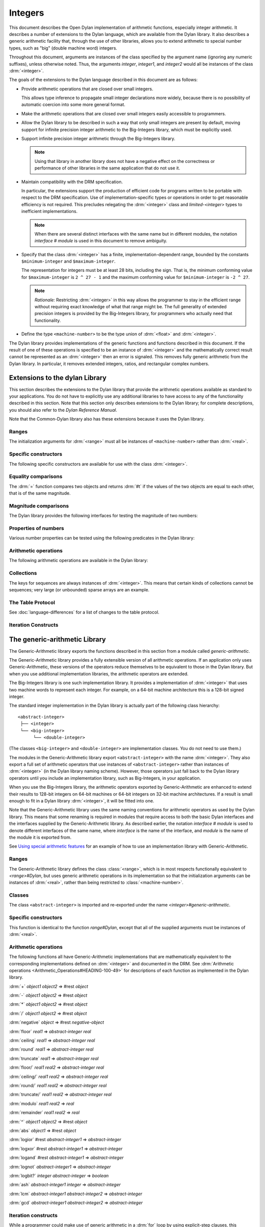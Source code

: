 ********
Integers
********

.. current-library:: dylan
.. current-module:: dylan

.. TODO:
   * This should be combined into language-extensions/
   * Note that content below includes things completely unrelated to numbers.

This document describes the Open Dylan implementation of arithmetic
functions, especially integer arithmetic. It describes a number of
extensions to the Dylan language, which are available from the Dylan
library. It also describes a generic arithmetic facility that, through
the use of other libraries, allows you to extend arithmetic to special
number types, such as "big" (double machine word) integers.

Throughout this document, arguments are instances of the class specified
by the argument name (ignoring any numeric suffixes), unless otherwise
noted. Thus, the arguments *integer*, *integer1*, and *integer2* would
all be instances of the class :drm:`<integer>`.

The goals of the extensions to the Dylan language described in this
document are as follows:

* Provide arithmetic operations that are closed over small integers.

  This allows type inference to propagate small integer declarations more
  widely, because there is no possibility of automatic coercion into some
  more general format.

* Make the arithmetic operations that are closed over small integers
  easily accessible to programmers.

* Allow the Dylan library to be described in such a way that only small
  integers are present by default, moving support for infinite precision
  integer arithmetic to the Big-Integers library, which must be explicitly
  used.

* Support infinite precision integer arithmetic through the Big-Integers
  library.

  .. note:: Using that library in another library does not have a negative
     effect on the correctness or performance of other libraries in the same
     application that do not use it.

* Maintain compatibility with the DRM specification.

  In particular, the extensions support the production of efficient code
  for programs written to be portable with respect to the DRM
  specification. Use of implementation-specific types or operations in
  order to get reasonable efficiency is not required. This precludes
  relegating the :drm:`<integer>` class and *limited-<integer>* types to
  inefficient implementations.

  .. note:: When there are several distinct interfaces with the same name
     but in different modules, the notation *interface* *#* *module* is used
     in this document to remove ambiguity.

* Specify that the class :drm:`<integer>` has a finite,
  implementation-dependent range, bounded by the constants
  ``$minimum-integer`` and ``$maximum-integer``.

  The representation for integers must be at least 28 bits, including the
  sign. That is, the minimum conforming value for ``$maximum-integer`` is ``2 ^
  27 - 1`` and the maximum conforming value for ``$minimum-integer`` is ``-2 ^
  27``.

  .. note:: *Rationale:* Restricting :drm:`<integer>` in this way allows the programmer
     to stay in the efficient range without requiring exact knowledge of what
     that range might be. The full generality of extended precision integers
     is provided by the Big-Integers library, for programmers who actually
     need that functionality.

* Define the type ``<machine-number>`` to be the type union of :drm:`<float>` and
  :drm:`<integer>`.

The Dylan library provides implementations of the generic functions and
functions described in this document. If the result of one of these
operations is specified to be an instance of :drm:`<integer>` and the
mathematically correct result cannot be represented as an :drm:`<integer>`
then an error is signaled. This removes fully generic arithmetic from
the Dylan library. In particular, it removes extended integers, ratios,
and rectangular complex numbers.

Extensions to the dylan Library
===============================

This section describes the extensions to the Dylan library that provide
the arithmetic operations available as standard to your applications.
You do not have to explicitly use any additional libraries to have
access to any of the functionality described in this section. Note that
this section only describes extensions to the Dylan library; for
complete descriptions, you should also refer to the *Dylan Reference
Manual*.

Note that the Common-Dylan library also has these extensions because it
uses the Dylan library.

Ranges
------

The initialization arguments for :drm:`<range>` must all be instances of
``<machine-number>`` rather than :drm:`<real>`.

Specific constructors
---------------------

The following specific constructors are available for use with the class
:drm:`<integer>`.

.. generic-function:: limited

   Defines a new type that represents a subset of the class :drm:`<integer>`.

   :signature: limited *integer-class* #key *min* *max* => *limited-type*

   :parameter integer-class: The singleton(<integer>).
   :parameter min: The lower bound of the range. The default is
     ``$minimum-integer``.
   :parameter max: The upper bound of the range. The default is ``$maximum-integer``.

   :description:

     The *integer-class* argument is the class :drm:`<integer>`, and all other
     arguments are instances of :drm:`<integer>`. The range of :drm:`<integer>` is
     bounded by default.

.. function:: range

   This function is used to specify ranges of numbers.

   :signature: range (#key from:, to:, above:, below:, by:, size:) => <range>

   :description:

      All of the supplied arguments must be instances of ``<machine-number>``.

Equality comparisons
--------------------

The :drm:`=` function compares two objects and returns :drm:`#t` if the values of
the two objects are equal to each other, that is of the same magnitude.

.. generic-function:: =
   :open:

   :signature: = *object1* *object2* => *boolean*

   :description:

      Tests its arguments to see if they are of the same magnitude.

.. method:: =
   :sealed:
   :specializer: <complex>

   Tests its arguments to see if they are of the same magnitude.

   :signature: = *complex1* *complex2* => *boolean*

.. method:: =
   :specializer: <machine-number>

   Tests its arguments to see if they are of the same magnitude.

   :signature: = *machine-number1* *machine-number2* => *boolean*

Magnitude comparisons
---------------------

The Dylan library provides the following interfaces for testing the
magnitude of two numbers:

.. generic-function:: <
   :open:

   Returns :drm:`#t` if its first argument is less than its second argument.

   :signature: < *object1* *object2* => *boolean*

.. method:: <
   :sealed:
   :specializer: <complex>

   Returns :drm:`#t` if its first argument is less than its second argument.

   :signature: < *complex1* *complex2* => *boolean*

.. method:: <
   :specializer: <machine-number>

   Returns :drm:`#t` if its first argument is less than its second argument.

   :signature: < *machine-number1* *machine-number2* => *boolean*

Properties of numbers
---------------------

Various number properties can be tested using the following predicates
in the Dylan library:

.. generic-function:: odd?
   :open:

   Tests whether the argument supplied represents an odd value.

   :signature: odd? *object* => *boolean*

.. method:: odd?
   :sealed:
   :specializer: <complex>

   :signature: odd? *complex* => *boolean*

   :description:

      Tests whether the argument supplied represents an odd value.

.. method:: odd?
   :specializer: <integer>

   Tests whether the argument supplied represents an odd value.

   :signature: odd? *integer* => *boolean*

.. generic-function:: even?
   :open:

   Tests whether the argument supplied represents an even value

   :signature: even? *object* => *boolean*

.. method:: even?
   :sealed:
   :specializer: <complex>

   Tests whether the argument supplied represents an even value

   :signature: even? *complex* => *boolean*

.. method:: even?
   :specializer: <integer>

   Tests whether the argument supplied represents an even value

   :signature: even? *integer* => *boolean*

.. generic-function:: zero?
   :open:

   Tests whether the argument supplied represents a zero value.

   :signature: zero? *object* => *boolean*

.. method:: zero?
   :specializer: <complex>
   :sealed:

   Tests whether the argument supplied represents a zero value.

   :signature: zero? *complex* => *boolean*

.. method:: zero?
   :specializer: <machine-number>

   Tests whether the argument supplied represents a zero value.

   :signature: zero? *machine-number* => *boolean*

.. generic-function:: positive?
   :open:

   Tests whether the argument supplied represents a positive value.

.. method:: positive?
   :sealed:
   :specializer: <complex>

   :signature: positive? *complex*

   :description:

      Tests whether the argument supplied represents a positive value.

.. method:: positive?
   :specializer: <machine-number>

   :signature: positive? *machine-number* => *boolean*

   :description:

      Tests whether the argument supplied represents a positive value.

.. generic-function:: negative?
   :open:

   Tests whether the argument supplied represents a negative value.

   :signature: negative? *object* => *boolean*

.. method:: negative?
   :sealed:
   :specializer: <complex>

   Tests whether the argument supplied represents a negative value.

   :signature: negative? *complex* => *boolean*

.. method:: negative?
   :specializer: <machine-number>

   Tests whether the argument supplied represents a negative value.

   :signature: negative? *machine-number* => *boolean*

.. generic-function:: integral?
   :open:

   Tests whether the argument supplied represents an integral value.

   :signature: integral? *object* => *boolean*

.. method:: integral?
   :sealed:
   :specializer: <complex>

   Tests whether the argument supplied represents an integral value.

   :signature: integral? *complex*

.. method:: integral?
   :specializer: <machine-number>

   Tests whether the argument supplied represents an integral value.

   :signature: integral? *machine-number* => *boolean*

Arithmetic operations
---------------------

The following arithmetic operations are available in the Dylan library:

.. generic-function:: +
   :open:

   Returns the sum of the two supplied arguments. The actual type of
   the value is determined by the contagion rules when applied to the
   arguments.

   :signature: + *object1* *object2* => #rest *object*

.. method:: +
   :sealed:
   :specializer: <complex>, <complex>

   :signature: + *complex1* *complex2*

.. method:: +
   :specializer: <integer>, <complex>

   :signature: + *integer1* *integer2* => *integer*

.. method:: +
   :specializer: <machine-number>, <machine-number>

   :signature: + *machine-number1* *machine-number2* => *machine-number*


.. generic-function:: -
   :open:

   Returns the result of subtracting the second argument from the
   first.  The actual type of the value is determined by the contagion
   rules when applied to the arguments.

   :signature: - *object1* *object2* => #rest *object*

.. method:: -
   :sealed:
   :specializer: <complex>, <complex>

   :signature: - *complex1 complex2*

.. method:: -
   :specializer: <integer>, <integer>

   :signature: - *integer1 integer2* => *integer*

.. method:: -
   :specializer: <machine-number>, <machine-number>

   :signature: - *machine-number1* *machine-number2* => *machine-number*

.. generic-function:: *
   :open:

   Returns the result of multiplying the two arguments. The actual
   type of the value is determined by the contagion rules when applied
   to the arguments.

   :signature: * *object1* *object2* => #rest *object*

.. method:: *
   :sealed:
   :specializer: <complex>, <complex>

   :signature: \* *complex1* *complex2*

.. method:: *
   :specializer: <integer>, <integer>

   :signature: \* *integer1* *integer2* => *integer*

.. method:: *
   :specializer: <machine-number>, <machine-number>

   :signature: \* *machine-number1* *machine-number2* => *machine-number*

.. generic-function:: /
   :open:

   Returns the result of dividing the first argument by the
   second. The actual type of the value is determined by the contagion
   rules when applied to the arguments.

   :signature: / *object1* *object2* => #rest *object*

.. method:: /
   :sealed:
   :specializer: <complex>, <complex>

   :signature: / *complex1* *complex2*

.. method:: /
   :specializer: <float>, <float>

   :signature: / *float1* *float2* => *float*

.. generic-function:: negative
   :open:

   Negates the supplied argument. The returned value is of the same float
   format as the supplied argument.

   :signature: negative *object* => #rest *negative-object*

.. method:: negative
   :sealed:
   :specializer: <complex>

   :signature: negative *complex*

.. method:: negative
   :specializer: <integer>

   :signature: negative *integer* => *negative-integer*

.. method:: negative
   :specializer: <float>

   :signature: negative *float* => *negative-float*

.. generic-function:: floor

   Truncates a number toward negative infinity. The integer part is
   returned as *integer*, the remainder is of the same float format as
   the argument.

   :signature: floor *object* => *integer* *object*

.. method:: floor
   :specializer: <machine-number>

   :signature: floor *machine-number* => *integer* *machine-number*

.. method:: floor
   :specializer: <integer>

   :signature: floor *integer* => *integer* *integer*

.. method:: floor
   :specializer: <float>

   :signature: floor *float* => *integer* *float*

.. generic-function:: ceiling

   Truncates a number toward positive infinity. The integer part is
   returned as *integer*, the remainder is of the same float format as
   the argument.

   :signature: ceiling *machine-number* => *integer* *machine-number*

.. method:: ceiling
   :specializer: <machine-number>

   :signature: ceiling *machine-number* => *integer* *machine-number*

.. method:: ceiling
   :specializer: <integer>

   :signature: ceiling *integer* => *integer* *integer*

.. method:: ceiling
   :specializer: <float>

   :signature: ceiling *float* => *integer* *float*

.. generic-function:: round

   Rounds a number toward the nearest mathematical integer. The
   integer part is returned as *integer*, the remainder is of the same
   float format as the argument. If the argument is exactly between
   two integers, then the result *integer* will be a multiple of two.

   :signature: round *object* => *integer* *object*

.. method:: round
   :specializer: <machine-number>

   :signature: round *machine-number* => *integer* *machine-number*

.. method:: round
   :specializer: <integer>

   :signature: round *integer* => *integer* *integer*

.. method:: round
   :specializer: <float>

   :signature: round *float* => *integer* *float*

.. generic-function:: truncate

   Truncates a number toward zero. The integer part is returned as
   *integer*, the remainder is of the same float format as the
   argument.

   :signature: truncate *machine-number* => *integer* *object*

.. method:: truncate
   :specializer: <machine-number>

   :signature: truncate *machine-number* => *integer* *machine-number*

.. method:: truncate
   :specializer: <integer>

   :signature: truncate *integer* => *integer* *integer*

.. method:: truncate
   :specializer: <float>

   :signature: truncate *float* => *integer* *float*

.. generic-function:: floor/

   Divides the first argument into the second and truncates the result
   toward negative infinity. The integer part is returned as
   *integer*, the type of the remainder is determined by the contagion
   rules when applied to the arguments.

   :signature: floor/ *object1* *object2* => *integer* *machine-number*

.. method:: floor/
   :specializer: <machine-number>, <machine-number>

   :signature: floor/ *machine-number1* *machine-number2* => *integer* *machine-number*

.. method:: floor/
   :specializer: <integer>, <integer>

   :signature: floor/ *integer1* *integer2* => *integer* *integer*


.. generic-function:: ceiling/

   Divides the first argument into the second and truncates the result
   toward positive infinity. The integer part is returned as
   *integer*, the type of the remainder is determined by the contagion
   rules when applied to the arguments.

   :signature: ceiling/ *object1* *object2* => *integer* *object*

.. method:: ceiling/
   :specializer: <machine-number>, <machine-number>

   :signature: ceiling/ *machine-number1* *machine-number2* => *integer* *machine-number*

.. method:: ceiling/
   :specializer: <integer>, <integer>

   :signature: ceiling/ *integer1* *integer2* => *integer* *integer*

.. generic-function:: round/

   Divides the first argument into the second and rounds the result
   toward the nearest mathematical integer. The integer part is
   returned as *integer*, the type of the remainder is determined by
   the contagion rules when applied to the arguments.

   :signature: round/ *object1* *object2* => *integer* *machine-number*

.. method:: round/
   :specializer: <machine-number>, <machine-number>

   :signature: round/ *machine-number1* *machine-number2* => *integer* *machine-number*

.. method:: round/
   :specializer: <integer>, <integer>

   :signature: round/ *integer1* *integer2* => *integer* *integer*


.. generic-function:: truncate/

   Divides the first argument into the second and truncates the result
   toward zero. The integer part is returned as *integer*, the type of
   the remainder is determined by the contagion rules when applied to
   the arguments.

   :signature: truncate/ *machine-number1* *machine-number2* => *integer* *machine-number*

.. method:: truncate/
   :specializer: <integer>, <integer>

   :signature: truncate/ *integer1* *integer2* => *integer* *integer*

.. generic-function:: modulo

   Returns the second value of *floor/ (* *arg1* *,* *arg2* *)*. The
   actual type of the second value is determined by the contagion
   rules when applied to the arguments.

   :signature: modulo *machine-number1* *machine-number2* => *machine-number*

.. method:: modulo
   :specializer: <machine-number>, <machine-number>

   :signature: modulo *machine-number1* *machine-number2* => *machine-number*

.. method:: modulo
   :specializer: <integer>, <integer>

   :signature:  modulo *integer1* *integer2* => *integer*

.. generic-function:: remainder

   Returns the second value of :drm:`truncate/` (* *arg1* *,* *arg2* *)*.The
   actual type of the second value is determined by the contagion
   rules when applied to the arguments.

   :signature: remainder *machine-number1* *machine-number2* => *machine-number*

.. method:: remainder
   :specializer: <integer>, <integer>

   :signature: remainder *integer1* *integer2* => *integer*

   .. generic-function:: ^
      :open:

      Returns the first argument raised to the power of the second
      argument.  The value is of the same float format as the first
      argument. An error is signalled if both arguments are 0.

      :signature: ^ *object1* *object2* => #rest *object*

   .. method:: ^
      :sealed:
      :specializer: <complex>, <complex>

      :signature: ^ *complex1* *complex2*

   .. method:: ^
      :specializer: <integer>, <integer>

      :signature: ^ *integer1* *integer2* => *integer*

   .. method:: ^
      :specializer: <float>, <integer>

      :signature: ^ *float1* *integer2* => *float*

.. generic-function:: abs
   :open:

   Returns the absolute value of the argument. The value is of the
   same float format as the argument.

   :signature: abs *object* => #rest *object*

.. method:: abs
   :sealed:
   :specializer: <complex>

   :signature: abs *complex*

.. method:: abs
   :specializer: <integer>

   :signature: abs *integer* => *integer*

.. method:: abs
   :specializer: <float>

   :signature: abs *float* => *float*

.. function:: logior

   Returns the bitwise inclusive *OR* of its integer arguments.

   :signature: logior #rest *integers* => *integer*

.. function:: logxor

   Returns the bitwise exclusive *OR* of its integer arguments.

   :signature: logxor #rest *integers* => *integer*

.. function:: logand

   Returns the bitwise *AND* of its integer arguments.

   :signature: logand #rest *integers* => *integer*

.. function:: lognot

   Returns the bitwise *NOT* of its integer arguments.

   :signature: lognot *integer1* => *integer2*

.. function:: logbit?

   Tests the value of a particular bit in its integer argument. The
   *index* argument is an instance of :drm:`<integer>`.

   :signature: logbit? *index* *integer* => *boolean*

.. function:: ash

   Performs an arithmetic shift on its first argument.

   :signature: ash *integer1* *count* => *integer*

.. function:: lcm

   Returns the least common multiple of its two arguments.

   :signature: lcm *integer1* *integer2* => *integer*

.. function:: gcd

   Returns the greatest common divisor of its two arguments.

   :signature: gcd *integer1* *integer2* => *integer*

Collections
-----------

The keys for sequences are always instances of :drm:`<integer>`. This means
that certain kinds of collections cannot be sequences; very large (or
unbounded) sparse arrays are an example.

The Table Protocol
------------------

See :doc:`language-differences` for a list of changes to the table protocol.

Iteration Constructs
--------------------

.. macro:: for
   :statement:

   The *start*, *bound*, and *increment* expressions in a numeric
   clause must evaluate to instances of ``<machine-number>`` for this
   macro.

The generic-arithmetic Library
==============================

The Generic-Arithmetic library exports the functions described in this
section from a module called *generic-arithmetic*.

The Generic-Arithmetic library provides a fully extensible version of
all arithmetic operations. If an application only uses
Generic-Arithmetic, these versions of the operators reduce themselves to
be equivalent to those in the Dylan library. But when you use additional
implementation libraries, the arithmetic operators are extended.

The Big-Integers library is one such implementation library. It provides a
implementation of :drm:`<integer>` that uses two machine words to represent
each integer. For example, on a 64-bit machine architecture this is a 128-bit
signed integer.

The standard integer implementation in the Dylan library is actually
part of the following class hierarchy::

  <abstract-integer>
   ├── <integer>
   └── <big-integer>
        └── <double-integer>

(The classes ``<big-integer>`` and ``<double-integer>`` are implementation
classes. You do not need to use them.)

The modules in the Generic-Arithmetic library export ``<abstract-integer>``
with the name :drm:`<integer>`. They also export a full set of arithmetic
operators that use instances of ``<abstract-integer>`` rather than instances
of :drm:`<integer>` (in the Dylan library naming scheme). However, those
operators just fall back to the Dylan library operators until you include an
implementation library, such as Big-Integers, in your application.

When you use the Big-Integers library, the arithmetic operators exported by
Generic-Arithmetic are enhanced to extend their results to 128-bit integers on
64-bit machines or 64-bit integers on 32-bit machine architectures. If a result
is small enough to fit in a Dylan library :drm:`<integer>`, it will be fitted
into one.

Note that the Generic-Arithmetic library uses the same naming
conventions for arithmetic operators as used by the Dylan library. This
means that some renaming is required in modules that require access to
both the basic Dylan interfaces and the interfaces supplied by the
Generic-Arithmetic library. As described earlier, the notation
*interface* *#* *module* is used to denote different interfaces of the
same name, where *interface* is the name of the interface, and *module*
is the name of the module it is exported from.

See `Using special arithmetic features`_ for an example of how to use
an implementation library with Generic-Arithmetic.

Ranges
------

The Generic-Arithmetic library defines the class :class:`<range>`, which is in
most respects functionally equivalent to *<range>#Dylan*, but uses generic
arithmetic operations in its implementation so that the initialization
arguments can be instances of :drm:`<real>`, rather than being restricted to
:class:`<machine-number>`.

Classes
-------

The class ``<abstract-integer>`` is imported and re-exported under the
name *<integer>#generic-arithmetic*.

Specific constructors
---------------------

.. function:: range

   :signature: range #key *from* *to* *above* *below* *by* *size* => *range*

This function is identical to the function *range#Dylan*, except that
all of the supplied arguments must be instances of :drm:`<real>`.

Arithmetic operations
---------------------

The following functions all have Generic-Arithmetic implementations that are
mathematically equivalent to the corresponding implementations defined on
:drm:`<integer>` and documented in the DRM.  See :drm:`Arithmetic operations
<Arithmetic_Operations#HEADING-100-49>` for descriptions of each function as
implemented in the Dylan library.

:drm:`+` *object1* *object2* => #rest *object*

:drm:`-` *object1* *object2* => #rest *object*

:drm:`*` *object1* *object2* => #rest *object*

:drm:`/` *object1* *object2* => #rest *object*

:drm:`negative` *object* => #rest *negative-object*

:drm:`floor` *real1* => *abstract-integer* *real*

:drm:`ceiling` *real1* => *abstract-integer* *real*

:drm:`round` *real1* => *abstract-integer* *real*

:drm:`truncate` *real1* => *abstract-integer* *real*

:drm:`floor/` *real1* *real2* => *abstract-integer* *real*

:drm:`ceiling/` *real1* *real2* => *abstract-integer* *real*

:drm:`round/` *real1* *real2* => *abstract-integer* *real*

:drm:`truncate/` *real1* *real2* => *abstract-integer* *real*

:drm:`modulo` *real1* *real2* => *real*

:drm:`remainder` *real1* *real2* => *real*

:drm:`^` *object1* *object2* => #rest *object*

:drm:`abs` *object1* => #rest *object*

:drm:`logior` #rest *abstract-integer1* => *abstract-integer*

:drm:`logxor` #rest *abstract-integer1* => *abstract-integer*

:drm:`logand` #rest *abstract-integer1* => *abstract-integer*

:drm:`lognot` *abstract-integer1* => *abstract-integer*

:drm:`logbit?` *integer* *abstract-integer* => *boolean*

:drm:`ash` *abstract-integer1* *integer* => *abstract-integer*

:drm:`lcm` *abstract-integer1* *abstract-integer2* => *abstract-integer*

:drm:`gcd` *abstract-integer1* *abstract-integer2* => *abstract-integer*

Iteration constructs
--------------------

While a programmer could make use of generic arithmetic in a :drm:`for` loop
by using explicit-step clauses, this approach leads to a loss of
clarity. The definition of the :drm:`for` macro is complex, so a version that
uses generic arithmetic in numeric clauses is provided, rather than
requiring programmers who want that feature to reconstruct it.

.. macro:: for
   :statement:

   The *start*, *bound*, and *increment* expressions in a numeric clause
   must evaluate to instances of ``<machine-number>`` for this macro.
   Otherwise, this macro is similar to *for#Dylan*.

Exported Modules from the generic-arithmetic Library
----------------------------------------------------

The Generic-Arithmetic library exports several modules that are provided
for the convenience of programmers who wish to create additional modules
based on the *dylan* module plus various combinations of the arithmetic
models.

The dylan-excluding-arithmetic Module
-------------------------------------

The Dylan-Excluding-Arithmetic module imports and re-exports all of the
interfaces exported by the *dylan* module from the Dylan library, except
for the following excluded interfaces:

* :drm:`<integer>`
* :drm:`range`
* :drm:`+` :drm:`-` :drm:`*` :drm:`/`
* :drm:`negative`
* :drm:`floor` :drm:`ceiling` :drm:`round` :drm:`truncate`
* :drm:`floor/` :drm:`ceiling/` :drm:`round/` :drm:`truncate/`
* :drm:`modulo` :drm:`remainder`
* :drm:`^`
* :drm:`abs`
* :drm:`logior` :drm:`logxor` :drm:`logand` :drm:`lognot`
* :drm:`logbit?`
* :drm:`ash`
* :drm:`lcm` :drm:`gcd`
* :drm:`for`

The dylan-arithmetic Module
---------------------------

The Dylan-Arithmetic module imports and re-exports all of the interfaces
exported by the *dylan* module from the Dylan library which are excluded
by the *dylan-excluding-arithmetic* module.

The generic-arithmetic-dylan Module
-----------------------------------

The Generic-Arithmetic-Dylan module imports and reexports all of the
interfaces exported by the *dylan-excluding-arithmetic* module and the
*generic-arithmetic* module.

The *dylan-excluding-arithmetic*, *dylan-arithmetic*, and
*generic-arithmetic* modules provide convenient building blocks for
programmers to build the particular set of global name bindings they
wish to work with. The purpose of the *generic-arithmetic-dylan* module
is to provide a standard environment in which generic arithmetic is the
norm, for those programmers who might want that.

Using Special Arithmetic Features
=================================

As noted in `The Generic-Arithmetic library`_, the Generic-Arithmetic
library provides an extensible protocol for adding specialized arithmetic
functionality to your applications. By using the Generic-Arithmetic
library alongside a special implementation library, you can make the
standard arithmetic operations support number types such as big (double
machine word) integers, or complex numbers.

This section provides an example of extending the basic Dylan arithmetic
features using the Generic-Arithmetic library and the Big-Integers
implementation library.

To use special arithmetic features, a library's ``define library``
declaration must use at least the following libraries:

* common-dylan
* generic-arithmetic
* *special-arithmetic-implementation-library*

So for Big-Integers you would write:

.. code-block:: dylan

    define library foo
      use common-dylan;
      use generic-arithmetic;
      use big-integers;
      ...
    end library foo;

Next you have to declare a module. There are three ways of using
big-integer arithmetic that we can arrange with a suitable module
declaration:

#. Replace all integer arithmetic with the big-integer arithmetic.
#. Use both, with normal arithmetic remaining the default.
#. Use both, with the big-integer arithmetic becoming the default.

To get one of the three different effects described above, you need to
arrange the ``define module`` declaration accordingly. To replace all
integer arithmetic with big-integer arithmetic, include the following in
your ``define module`` declaration:

.. code-block:: dylan

    use generic-arithmetic-common-dylan;

(Note that the module definition should not use the Big-Integers module.
The Big-Integers library is used as a side-effects library only, that
is, it is referenced in the library definition so that it will be
loaded. Its definitions extend the Generic-Arithmetic library.)

If you replace all integer arithmetic with big-integer arithmetic in
this way, there will be performance hits. For instance, loop indices
will have to be checked at run-time to see whether a normal or big
integer representation is being used, and a choice must be made about
the representation for an incremented value.

You can take a different approach that reduces the cost of big-integer
arithmetic. Under this approach you leave normal integer arithmetic
unchanged, and get access to big-integer arithmetic when you need it. To
do this, use the same libraries but instead of using the
``common-dylan-generic-arithmetic`` module, include the following in your
``define module`` declaration:

.. code-block:: dylan

    use common-dylan;
    use generic-arithmetic, prefix: "generic/"; // use any prefix you like

This imports the big-integer arithmetic binding names, but gives them a prefix
``generic/``, using the standard renaming mechanism available in module
declarations. Thus you gain access to big arithmetic using renamed classes and
operations like:

.. code-block:: dylan

    generic/<integer>
    generic/+
    generic/-
    generic/*
    ...

The operations take either instances of :drm:`<integer>` or
``generic/<integer>`` (a subclass of :drm:`<integer>`) and return instances of
``generic/<integer>``.

Note that having imported the big-integer operations under new names,
you have to use prefix rather than infix syntax when calling them. For
example:

.. code-block:: dylan

    generic/+(5, 4);

not:

.. code-block:: dylan

    5 generic/+ 4;

The existing functions like :drm:`+` and :drm:`-` will only accept :drm:`<integer>`
instances and ``generic/<integer>`` instances small enough to be represented as
:drm:`<integer>` instances.

Under this renaming scheme, reduced performance will be confined to the
``generic/`` operations. Other operations, such as loop index increments and
decrements, will retain their efficiency.

Finally, you can make big-integer arithmetic the default but keep normal
arithmetic around for when you need it. Your ``define module``
declaration should contain:

.. code-block:: dylan

    use generic-arithmetic-common-dylan;
    use dylan-arithmetic, prefix: "dylan/"; //use any prefix you like

The big-integers Library
========================

The Big-Integers library exports a module called ``big-integers``, which
imports and re-exports all of the interfaces exported by the
``generic-arithmetic`` module of the Generic-Arithmetic library.

The Big-Integers library modifies the behavior of functions provided by
the Dylan library as described in this section.

Specific Constructors
---------------------

The Big-Integers library extends the functionality of specific
constructors in the Dylan library as follows:

.. function:: limited

   :signature: limited *abstract-integer-class* #key *min* *max* => *limited-type*

Returns a limited integer type, which is a subtype of
``<abstract-integer>``, whose instances are integers greater than or
equal to *min* (if specified) and less than or equal to *max* (if
specified). If no keyword arguments are specified, the result type is
equivalent to ``<abstract-integer>``. The argument
*abstract-integer-class* is the class ``<abstract-integer>``.

If both *min* and *max* are supplied, and both are instances of
:drm:`<integer>`, then the result type is equivalent to calling *limited* on
:drm:`<integer>` with those same bounds.

The Limited Integer Type Protocol is extended to account for limited
``<abstract-integer>`` types.

Instances and subtypes in the Big-Integers library
--------------------------------------------------

In each of the following code snippets, the expression in the first line is
true if and only if all of the expressions following it are true.

.. code:: dylan

   instance?(x, limited(<abstract-integer>, min: y, max: z))

   instance?(x, <abstract-integer>)
   y <= x
   x <= z

.. code:: dylan

   instance?(x, limited(<abstract-integer>, min: y))

   instance?(x, <abstract-integer>)
   y <= x

.. code:: dylan

   instance?(x, limited(<abstract-integer>, max: z))

   instance?(x, <abstract-integer>)
   x <= z

.. code:: dylan

   subtype?(limited(<abstract-integer>, min: w, max: x),
            limited(<abstract-integer>, min: y, max: z))

   w >= y
   x <= z

.. code:: dylan

   subtype?(limited(<abstract-integer>, min: w ...),
            limited(<abstract-integer>, min: y))

   w >= y

.. code:: dylan

   subtype?(limited(<abstract-integer>, max: x ...),
            limited(<abstract-integer>, max: z))

   x <= z

Type-equivalence in the Big-Integers library
--------------------------------------------

In each of the following code snippets, the expression on the first line is
type equivalent to the expression on the second line if and only if the text
following both expressions is true.

.. code:: dylan

   limited(<abstract-integer>, min: y, max: z)

   limited(<integer>, min: y, max: z)

*y* and *z* are both instances of :drm:`<integer>`.

.. code:: dylan

   limited(<abstract-integer>, min: y, max: $maximum-integer)

   limited(<integer>, min: y)

*y* is an instance of :drm:`<integer>`.

.. code:: dylan

   limited(<abstract-integer>, min: $minimum-integer, max: z)

   limited(<integer>, max: z)

*z* is an instance of :drm:`<integer>`.

Type disjointness is modified as follows to account for limited
``<abstract-integer>`` types.

A limited integer type is disjoint from a class if their base types are
disjoint or the class is :drm:`<integer>` and the range of the limited
integer type is disjoint from the range of :drm:`<integer>` (that is, from
*$minimum-integer* to *$maximum-integer*).

Equality comparisons
--------------------

The behavior of equality comparisons in the Dylan library is modified by
the Big-Integers library as follows::

    = *abstract-integer1* *abstract-integer2* => *boolean*
    = *abstract-integer* *float* => *boolean*
    = *float* *abstract-integer* => *boolean*

Magnitude comparisons
---------------------

The behavior of magnitude comparisons in the Dylan library is modified
by the Big-Integers library as follows::

    < *abstract-integer1* *abstract-integer2* => *boolean
    < *abstract-integer* *float* => *boolean*
    < *float* *abstract-integer* => *boolean*

Properties of Numbers
---------------------

The behavior of number property tests in the Dylan library is modified
by the Big-Integers library as follows::

    odd? *abstract-integer* => *boolean*
    even? *abstract-integer* => *boolean*
    zero? *abstract-integer* => *boolean*
    positive? *abstract-integer* => *boolean*
    negative? *abstract-integer* => *boolean*
    integral? *abstract-integer* => *boolean*

.. bigint_arithmetic_operations:

Arithmetic Operations
---------------------

The Big-Integers library modifies the behavior of the functions provided
by the Generic-Arithmetic library as described below.

The actual type of the return value for all the following interfaces is
determined by the contagion rules when applied to the arguments.

::

    + *abstract-integer1* *abstract-integer2* => *abstract-integer*
    + *abstract-integer* *float1* => *float*
    + *float1* *abstract-integer* => *float*

    - *abstract-integer1* *abstract-integer2* => *abstract-integer*
    - *abstract-integer* *float1* => *float*
    - *float1* *abstract-integer* => *float*

    * *abstract-integer1* *abstract-integer2* => *abstract-integer*
    * *abstract-integer* *float1* => *float*
    * *float1* *abstract-integer* => *float*

The return value of the following interface is of the same float format
as the argument::

    negative *abstract-integer* => *negative-abstract-integer*

The second return value of all the following interfaces is of the same
float format as the argument::

    floor *abstract-integer* => *abstract-integer1* *abstract-integer2*
    floor *float1* => *abstract-integer* *float*

    ceiling *abstract-integer* => *abstract-integer1* *abstract-integer2*
    ceiling *float1* => *abstract-integer* *float*

    round *abstract-integer* => *abstract-integer1* *abstract-integer2*
    round *float1* => *abstract-integer* *float*

    truncate *abstract-integer* => *abstract-integer1* *abstract-integer2*
    truncate *float1* => *abstract-integer* *float*

The second return value of all the following interfaces is of the same
float format as the first argument::

    floor/ *abstract-integer1* *abstract-integer2* => *abstract-integer3* *abstract-integer4*
    floor/ *float1* *abstract-integer1* => *abstract-integer2* *float2*

    ceiling/ *abstract-integer1* *abstract-integer2* => *abstract-integer3* *abstract-integer4*
    ceiling/ *float1* *abstract-integer1* => *abstract-integer2* *float2*

    round/ *abstract-integer1* *abstract-integer2* => *abstract-integer3* *abstract-integer4*
    round/ *float1* *abstract-integer1* => *abstract-integer2* *float2*

    truncate/ *abstract-integer1* *abstract-integer2* => *abstract-integer3* *abstract-integer4
    truncate/ *float1* *abstract-integer1* => *abstract-integer2* *float2*

The second return value of the following interfaces is of the same float
format as the second argument::

    floor/ *abstract-integer1* *float1* => *abstract-integer2* *float2*
    ceiling/ *abstract-integer1* *float1* => *abstract-integer2* *float2*
    round/ *abstract-integer1* *float1* => *abstract-integer2* *float2*
    truncate/ *abstract-integer1* *float1* => *abstract-integer2* *float2*

The return value of the following interfaces is of the same float format
as the first argument::

    modulo *float1* *abstract-integer* => *float*
    remainder *float1* *abstract-integer* => *float*

The return value of the following interfaces is of the same float format
as the second argument::

    modulo *abstract-integer1* *abstract-integer2* => *abstract-integer*
    modulo *abstract-integer* *float1* => *float*
    remainder *abstract-integer1* *abstract-integer2* => *abstract-integer*
    remainder *abstract-integer* *float1* => *float*

The behavior of the following miscellaneous interfaces is also modified
by the Big-Integers library::

    ^ *abstract-integer1* *integer* => *abstract-integer
    abs *abstract-integer1* => *abstract-integer*
    logior #rest *abstract-integer1* => *abstract-integer*
    logxor #rest *abstract-integer1* => *abstract-integer*
    logand #rest *abstract-integer1* => *abstract-integer*
    lognot *abstract-integer1* => *abstract-integer*
    logbit? *integer* *abstract-integer* => *boolean*
    ash *abstract-integer1* *integer* => *abstract-integer*
    lcm *abstract-integer1* *abstract-integer2* => *abstract-integer*
    gcd *abstract-integer1* *abstract-integer2* => *abstract-integer*


